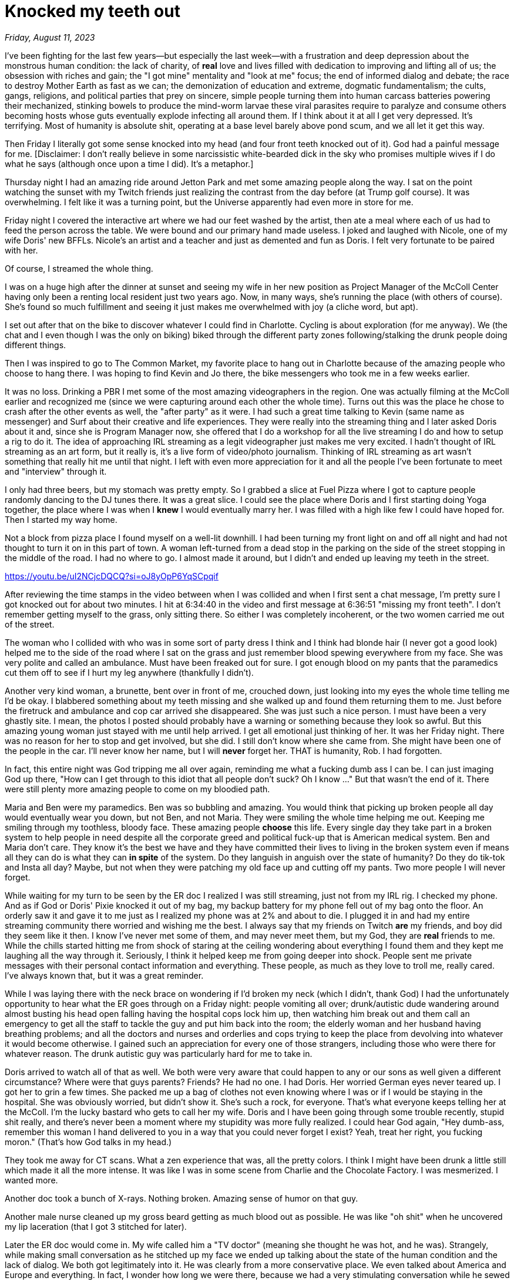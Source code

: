 = Knocked my teeth out

_Friday, August 11, 2023_

I've been fighting for the last few years—but especially the last week—with a frustration and deep depression about the monstrous human condition: the lack of charity, of *real* love and lives filled with dedication to improving and lifting all of us; the obsession with riches and gain; the "I got mine" mentality and "look at me" focus; the end of informed dialog and debate; the race to destroy Mother Earth as fast as we can; the demonization of education and extreme, dogmatic fundamentalism; the cults, gangs, religions, and political parties that prey on sincere, simple people turning them into human carcass batteries powering their mechanized, stinking bowels to produce the mind-worm larvae these viral parasites require to paralyze and consume others becoming hosts whose guts eventually explode infecting all around them. If I think about it at all I get very depressed. It's terrifying. Most of humanity is absolute shit, operating at a base level barely above pond scum, and we all let it get this way.

Then Friday I literally got some sense knocked into my head (and four front teeth knocked out of it). God had a painful message for me. [Disclaimer: I don't really believe in some narcissistic white-bearded dick in the sky who promises multiple wives if I do what he says (although once upon a time I did). It's a metaphor.]

Thursday night I had an amazing ride around Jetton Park and met some amazing people along the way. I sat on the point watching the sunset with my Twitch friends just realizing the contrast from the day before (at Trump golf course). It was overwhelming. I felt like it was a turning point, but the Universe apparently had even more in store for me.

Friday night I covered the interactive art where we had our feet washed by the artist, then ate a meal where each of us had to feed the person across the table. We were bound and our primary hand made useless. I joked and laughed with Nicole, one of my wife Doris' new BFFLs. Nicole's an artist and a teacher and just as demented and fun as Doris. I felt very fortunate to be paired with her.

Of course, I streamed the whole thing.

I was on a huge high after the dinner at sunset and seeing my wife in her new position as Project Manager of the McColl Center having only been a renting local resident just two years ago. Now, in many ways, she's running the place (with others of course). She's found so much fulfillment and seeing it just makes me overwhelmed with joy (a cliche word, but apt).

I set out after that on the bike to discover whatever I could find in Charlotte. Cycling is about exploration (for me anyway). We (the chat and I even though I was the only on biking) biked through the different party zones following/stalking the drunk people doing different things.

Then I was inspired to go to The Common Market, my favorite place to hang out in Charlotte because of the amazing people who choose to hang there. I was hoping to find Kevin and Jo there, the bike messengers who took me in a few weeks earlier.

It was no loss. Drinking a PBR I met some of the most amazing videographers in the region. One was actually filming at the McColl earlier and recognized me (since we were capturing around each other the whole time). Turns out this was the place he chose to crash after the other events as well, the "after party" as it were. I had such a great time talking to Kevin (same name as messenger) and Surf about their creative and life experiences. They were really into the streaming thing and I later asked Doris about it and, since she is Program Manager now, she offered that I do a workshop for all the live streaming I do and how to setup a rig to do it. The idea of approaching IRL streaming as a legit videographer just makes me very excited. I hadn't thought of IRL streaming as an art form, but it really is, it's a live form of video/photo journalism. Thinking of IRL streaming as art wasn't something that really hit me until that night. I left with even more appreciation for it and all the people I've been fortunate to meet and "interview" through it.

I only had three beers, but my stomach was pretty empty. So I grabbed a slice at Fuel Pizza where I got to capture people randomly dancing to the DJ tunes there. It was a great slice. I could see the place where Doris and I first starting doing Yoga together, the place where I was when I *knew* I would eventually marry her. I was filled with a high like few I could have hoped for. Then I started my way home.

Not a block from pizza place I found myself on a well-lit downhill. I had been turning my front light on and off all night and had not thought to turn it on in this part of town. A woman left-turned from a dead stop in the parking on the side of the street stopping in the middle of the road. I had no where to go. I almost made it around, but I didn't and ended up leaving my teeth in the street.

<https://youtu.be/uI2NCjcDQCQ?si=oJ8yOpP6YqSCpqif>

After reviewing the time stamps in the video between when I was collided and when I first sent a chat message, I'm pretty sure I got knocked out for about two minutes. I hit at 6:34:40 in the video and first message at 6:36:51 "missing my front teeth". I don't remember getting myself to the grass, only sitting there. So either I was completely incoherent, or the two women carried me out of the street.

The woman who I collided with who was in some sort of party dress I think and I think had blonde hair (I never got a good look) helped me to the side of the road where I sat on the grass and just remember blood spewing everywhere from my face. She was very polite and called an ambulance. Must have been freaked out for sure. I got enough blood on my pants that the paramedics cut them off to see if I hurt my leg anywhere (thankfully I didn't).

Another very kind woman, a brunette, bent over in front of me, crouched down, just looking into my eyes the whole time telling me I'd be okay. I blabbered something about my teeth missing and she walked up and found them returning them to me. Just before the firetruck and ambulance and cop car arrived she disappeared. She was just such a nice person. I must have been a very ghastly site. I mean, the photos I posted should probably have a warning or something because they look so awful. But this amazing young woman just stayed with me until help arrived. I get all emotional just thinking of her. It was her Friday night. There was no reason for her to stop and get involved, but she did. I still don't know where she came from. She might have been one of the people in the car. I'll never know her name, but I will *never* forget her. THAT is humanity, Rob. I had forgotten.

In fact, this entire night was God tripping me all over again, reminding me what a fucking dumb ass I can be. I can just imaging God up there, "How can I get through to this idiot that all people don't suck? Oh I know ..."  But that wasn't the end of it. There were still plenty more amazing people to come on my bloodied path.

Maria and Ben were my paramedics. Ben was so bubbling and amazing. You would think that picking up broken people all day would eventually wear you down, but not Ben, and not Maria. They were smiling the whole time helping me out. Keeping me smiling through my toothless, bloody face. These amazing people *choose* this life. Every single day they take part in a broken system to help people in need despite all the corporate greed and political fuck-up that is American medical system. Ben and Maria don't care. They know it's the best we have and they have committed their lives to living in the broken system even if means all they can do is what they can *in spite* of the system. Do they languish in anguish over the state of humanity? Do they do tik-tok and Insta all day? Maybe, but not when they were patching my old face up and cutting off my pants. Two more people I will never forget.

While waiting for my turn to be seen by the ER doc I realized I was still streaming, just not from my IRL rig. I checked my phone. And as if God or Doris' Pixie knocked it out of my bag, my backup battery for my phone fell out of my bag onto the floor. An orderly saw it and gave it to me just as I realized my phone was at 2% and about to die. I plugged it in and had my entire streaming community there worried and wishing me the best. I always say that my friends on Twitch *are* my friends, and boy did they seem like it then. I know I've never met some of them, and may never meet them, but my God, they are *real* friends to me. While the chills started hitting me from shock of staring at the ceiling wondering about everything I found them and they kept me laughing all the way through it. Seriously, I think it helped keep me from going deeper into shock. People sent me private messages with their personal contact information and everything. These people, as much as they love to troll me, really cared. I've always known that, but it was a great reminder.

While I was laying there with the neck brace on wondering if I'd broken my neck (which I didn't, thank God) I had the unfortunately opportunity to hear what the ER goes through on a Friday night: people vomiting all over; drunk/autistic dude wandering around almost busting his head open falling having the hospital cops lock him up, then watching him break out and them call an emergency to get all the staff to tackle the guy and put him back into the room; the elderly woman and her husband having breathing problems; and all the doctors and nurses and orderlies and cops trying to keep the place from devolving into whatever it would become otherwise. I gained such an appreciation for every one of those strangers, including those who were there for whatever reason. The drunk autistic guy was particularly hard for me to take in.

Doris arrived to watch all of that as well. We both were very aware that could happen to any or our sons as well given a different circumstance? Where were that guys parents? Friends? He had no one. I had Doris. Her worried German eyes never teared up. I got her to grin a few times. She packed me up a bag of clothes not even knowing where I was or if I would be staying in the hospital. She was obviously worried, but didn't show it. She's such a rock, for everyone. That's what everyone keeps telling her at the McColl. I'm the lucky bastard who gets to call her my wife. Doris and I have been going through some trouble recently, stupid shit really, and there's never been a moment where my stupidity was more fully realized. I could hear God again, "Hey dumb-ass, remember this woman I hand delivered to you in a way that you could never forget I exist? Yeah, treat her right, you fucking moron." (That's how God talks in my head.)

They took me away for CT scans. What a zen experience that was, all the pretty colors. I think I might have been drunk a little still which made it all the more intense. It was like I was in some scene from Charlie and the Chocolate Factory. I was mesmerized. I wanted more.

Another doc took a bunch of X-rays. Nothing broken. Amazing sense of humor on that guy.

Another male nurse cleaned up my gross beard getting as much blood out as possible. He was like "oh shit" when he uncovered my lip laceration (that I got 3 stitched for later).

Later the ER doc would come in. My wife called him a "TV doctor" (meaning she thought he was hot, and he was). Strangely, while making small conversation as he stitched up my face we ended up talking about the state of the human condition and the lack of dialog. We both got legitimately into it. He was clearly from a more conservative place. We even talked about America and Europe and everything. In fact, I wonder how long we were there, because we had a very stimulating conversation while he sewed up my bloody face. When he left he said, "thank you" in a way that was very clearly sincere. He was all excited about talking about that stuff, almost like he doesn't get to talk to people much about that stuff in his line of work. I would never have imagined such a cool conversation could have happened in those conditions, but it did. Again, humans rock.

It was Doris' night and I hate that I had to take it all over with this crap. She never once said anything about it, just happy I was okay. I joked about upping my life insurance payout and she said, "Well then I'd just have more reason to kill you." Yeah, our sense of humor is really fucking demented. We laughed enough to hurt my face and made it home watching the sunrise in the final few miles. We went in, Sam sniffed me a lot but never got worried, "What, no eggs tonight?" I had a shower, and collapsed. So did they.

Earlier that night at the pub I pulled up my phone to exchange Instagrams with Surf (the Videographer hired by Apple, etc.) and the time was 11:11. To numerologists this means "a new beginning". I never got into that shit, but my wife likes to play with it. I hate to say it, but I feel like all of this has been a very distinct starting point for something very new, a new Rob perhaps, but maybe more.

Every time I give into the urge to run my tongue over my missing teeth I'll remember all of these amazing people and *know* that humans are awesome and amazing, that *these* people working a late Friday-night shift, that few people ever see, that they that matter. You won't hear about them. They don't do social media much. They're too busy being awesome. But they are there and they matter. I can never forget that, again.
